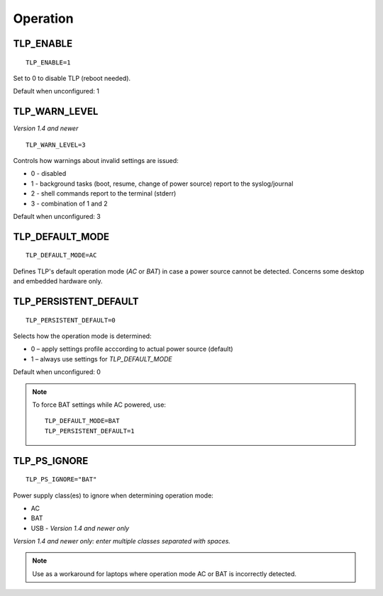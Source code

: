 Operation
=========

TLP_ENABLE
----------
::

   TLP_ENABLE=1

Set to 0 to disable TLP (reboot needed).

Default when unconfigured: 1

TLP_WARN_LEVEL
--------------
*Version 1.4 and newer*
::

   TLP_WARN_LEVEL=3

Controls how warnings about invalid settings are issued:

* 0 - disabled
* 1 - background tasks (boot, resume, change of power source) report to the syslog/journal
* 2 - shell commands report to the terminal (stderr)
* 3 - combination of 1 and 2

Default when unconfigured: 3

TLP_DEFAULT_MODE
----------------
::

   TLP_DEFAULT_MODE=AC

Defines TLP's default operation mode (`AC` or `BAT`) in case a power source cannot
be detected. Concerns some desktop and embedded hardware only.

.. _set-persistent-default:

TLP_PERSISTENT_DEFAULT
----------------------
::

   TLP_PERSISTENT_DEFAULT=0

Selects how the operation mode is determined:

* 0 – apply settings profile acccording to actual power source (default)
* 1 – always use settings for `TLP_DEFAULT_MODE`

Default when unconfigured: 0

.. note::
    To force BAT settings while AC powered, use: ::

        TLP_DEFAULT_MODE=BAT
        TLP_PERSISTENT_DEFAULT=1

TLP_PS_IGNORE
-------------
::

   TLP_PS_IGNORE="BAT"

Power supply class(es) to ignore when determining operation mode:

* AC
* BAT
* USB - *Version 1.4 and newer only*

*Version 1.4 and newer only: enter multiple classes separated with spaces.*

.. note::

    Use as a workaround for laptops where operation mode AC or BAT is
    incorrectly detected.
